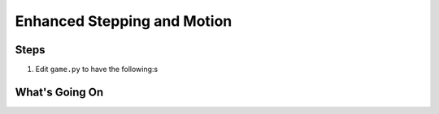 ============================
Enhanced Stepping and Motion
============================



Steps
=====

#. Edit ``game.py`` to have the following:s

   .. literalinclude:: game.py
        :language: python
        :linenos:



What's Going On
===============
